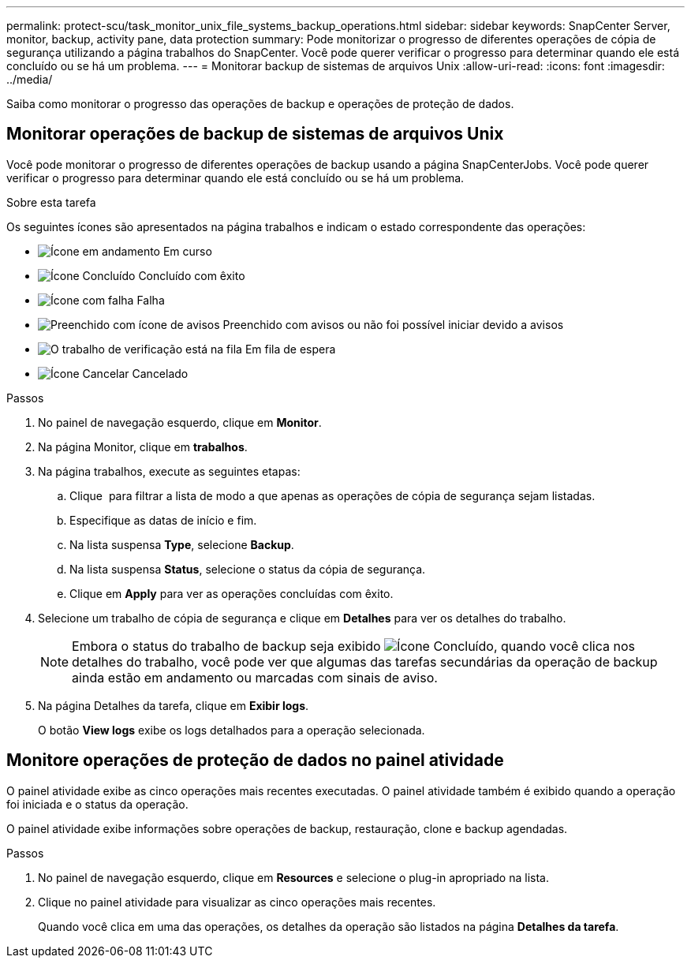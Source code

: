 ---
permalink: protect-scu/task_monitor_unix_file_systems_backup_operations.html 
sidebar: sidebar 
keywords: SnapCenter Server, monitor, backup, activity pane, data protection 
summary: Pode monitorizar o progresso de diferentes operações de cópia de segurança utilizando a página trabalhos do SnapCenter. Você pode querer verificar o progresso para determinar quando ele está concluído ou se há um problema. 
---
= Monitorar backup de sistemas de arquivos Unix
:allow-uri-read: 
:icons: font
:imagesdir: ../media/


[role="lead"]
Saiba como monitorar o progresso das operações de backup e operações de proteção de dados.



== Monitorar operações de backup de sistemas de arquivos Unix

Você pode monitorar o progresso de diferentes operações de backup usando a página SnapCenterJobs. Você pode querer verificar o progresso para determinar quando ele está concluído ou se há um problema.

.Sobre esta tarefa
Os seguintes ícones são apresentados na página trabalhos e indicam o estado correspondente das operações:

* image:../media/progress_icon.gif["Ícone em andamento"] Em curso
* image:../media/success_icon.gif["Ícone Concluído"] Concluído com êxito
* image:../media/failed_icon.gif["Ícone com falha"] Falha
* image:../media/warning_icon.gif["Preenchido com ícone de avisos"] Preenchido com avisos ou não foi possível iniciar devido a avisos
* image:../media/verification_job_in_queue.gif["O trabalho de verificação está na fila"] Em fila de espera
* image:../media/cancel_icon.gif["Ícone Cancelar"] Cancelado


.Passos
. No painel de navegação esquerdo, clique em *Monitor*.
. Na página Monitor, clique em *trabalhos*.
. Na página trabalhos, execute as seguintes etapas:
+
.. Clique image:../media/filter_icon.png[""] para filtrar a lista de modo a que apenas as operações de cópia de segurança sejam listadas.
.. Especifique as datas de início e fim.
.. Na lista suspensa *Type*, selecione *Backup*.
.. Na lista suspensa *Status*, selecione o status da cópia de segurança.
.. Clique em *Apply* para ver as operações concluídas com êxito.


. Selecione um trabalho de cópia de segurança e clique em *Detalhes* para ver os detalhes do trabalho.
+

NOTE: Embora o status do trabalho de backup seja exibido image:../media/success_icon.gif["Ícone Concluído"], quando você clica nos detalhes do trabalho, você pode ver que algumas das tarefas secundárias da operação de backup ainda estão em andamento ou marcadas com sinais de aviso.

. Na página Detalhes da tarefa, clique em *Exibir logs*.
+
O botão *View logs* exibe os logs detalhados para a operação selecionada.





== Monitore operações de proteção de dados no painel atividade

O painel atividade exibe as cinco operações mais recentes executadas. O painel atividade também é exibido quando a operação foi iniciada e o status da operação.

O painel atividade exibe informações sobre operações de backup, restauração, clone e backup agendadas.

.Passos
. No painel de navegação esquerdo, clique em *Resources* e selecione o plug-in apropriado na lista.
. Clique image:../media/activity_pane_icon.gif[""]no painel atividade para visualizar as cinco operações mais recentes.
+
Quando você clica em uma das operações, os detalhes da operação são listados na página *Detalhes da tarefa*.


